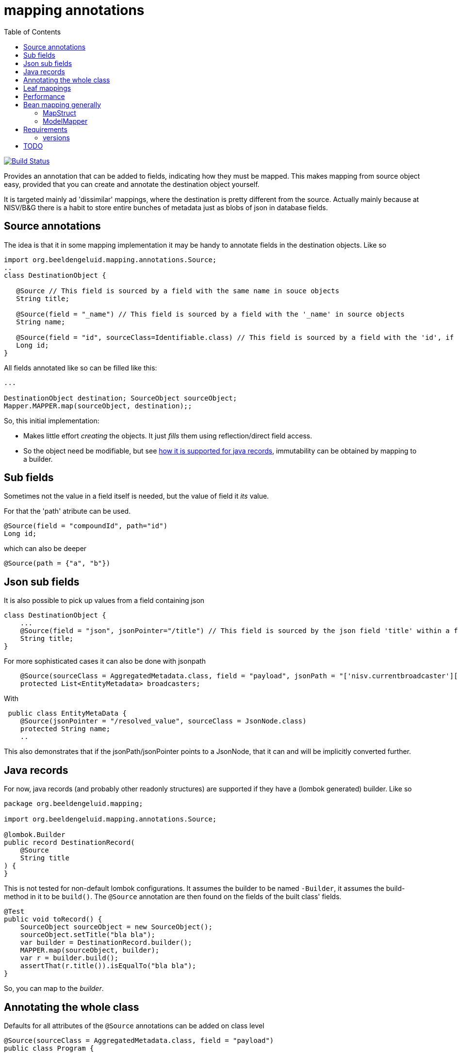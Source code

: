 = mapping annotations
:toc:

image:https://github.com/beeldengeluid/mapping-annotations/actions/workflows/maven.yml/badge.svg?[Build Status,link=https://github.com/beeldengeluid/mapping-annotations/actions/workflows/maven.yml]
//image:https://codecov.io/gh/mihxil/mapping-annotations/branch/main/graph/badge.svg[codecov,link=https://codecov.io/gh/mihxil/mapping-annotations]
//image:https://img.shields.io/nexus/s/https/oss.sonatype.org/org.beeldengeluid.mapping/mapping-annotations.svg[snapshots,link=https://oss.sonatype.org/content/repositories/snapshots/org/beeldengeluid/mapping/]
//image:https://www.javadoc.io/badge/org.beeldengeluid.mapping/mapping-annotations.svg?color=blue[javadoc,link=https://www.javadoc.io/doc/org.beeldengeluid.mapping/mapping-annotations]
//image:https://img.shields.io/maven-central/v/org.beeldengeluid.mapping/mapping-annotations.svg?label=Maven%20Central[Maven Central,link=https://central.sonatype.com/artifact/org.beeldengeluid.mapping/mapping-annotations/overview]


Provides an annotation that can be added to fields, indicating how they must be mapped. This makes mapping from source object
easy, provided that you can create and annotate the destination object yourself.

It is targeted mainly ad 'dissimilar' mappings, where the destination is pretty different from the source. Actually mainly because
at NISV/B&G there is a habit to store entire bunches of metadata just as blobs of json in database fields.

== Source annotations

The idea is that it in some mapping implementation it may be handy to annotate fields in the destination objects. Like so

[source, java]
----

import org.beeldengeluid.mapping.annotations.Source;
..
class DestinationObject {

   @Source // This field is sourced by a field with the same name in souce objects
   String title;

   @Source(field = "_name") // This field is sourced by a field with the '_name' in source objects
   String name;

   @Source(field = "id", sourceClass=Identifiable.class) // This field is sourced by a field with the 'id', if the source fields is a 'Identifiable.
   Long id;
}
----

All fields annotated like so can be filled like this:

[source,java]
----

...

DestinationObject destination; SourceObject sourceObject;
Mapper.MAPPER.map(sourceObject, destination);;

----

So, this initial implementation:

- Makes little effort _creating_ the objects. It just _fills_ them using reflection/direct field access.

- So the object need be modifiable, but see link:#java_records[how it is supported for java records], immutability can be obtained by mapping to a builder.


== Sub fields
Sometimes not the value in a field itself is needed, but the value of field it _its_ value.

For that the 'path' atribute can be used.

[source, java]
----
@Source(field = "compoundId", path="id")
Long id;
----
which can also be deeper
[source, java]
----
@Source(path = {"a", "b"})
----

== Json sub fields

It is also possible to pick up values from a field containing json

[source, java]
----
class DestinationObject {
    ...
    @Source(field = "json", jsonPointer="/title") // This field is sourced by the json field 'title' within a field 'json' in the source object
    String title;
}
----
For more sophisticated cases it can also be done with jsonpath

[source, java]
----

    @Source(sourceClass = AggregatedMetadata.class, field = "payload", jsonPath = "['nisv.currentbroadcaster'][*]['currentbroadcaster.broadcaster']")
    protected List<EntityMetadata> broadcasters;
----

With
[source, java]
----
 public class EntityMetaData {
    @Source(jsonPointer = "/resolved_value", sourceClass = JsonNode.class)
    protected String name;
    ..
----
This also demonstrates that if the jsonPath/jsonPointer points to a JsonNode, that it can and will be implicitly converted further.


== Java records[[java_records]]

For now, java records (and probably other readonly structures) are supported if they have a (lombok generated) builder. Like so

[source, java]
----
package org.beeldengeluid.mapping;

import org.beeldengeluid.mapping.annotations.Source;

@lombok.Builder
public record DestinationRecord(
    @Source
    String title
) {
}
----

This is not tested for non-default lombok configurations. It assumes the builder to be named `-Builder`, it assumes the build-method in it to be `build()`. The `@Source` annotation are then found on the fields of the built class' fields.


[source, java]
----
@Test
public void toRecord() {
    SourceObject sourceObject = new SourceObject();
    sourceObject.setTitle("bla bla");
    var builder = DestinationRecord.builder();
    MAPPER.map(sourceObject, builder);
    var r = builder.build();
    assertThat(r.title()).isEqualTo("bla bla");
}
----

So, you can map to the _builder_.

== Annotating the whole class

Defaults for all attributes of the `@Source` annotations can be added on class level
[source, java]
----
@Source(sourceClass = AggregatedMetadata.class, field = "payload")
public class Program {
----

For all fields in this class with `@Source` annotations the default value of the `sourceClass` and `field` attributes are not empty, but as specified on class level. In this way it is easy to map a bunch of field all from one source field (in this case `payload`), in this case for example by only specifing `@Source(jsonPointer='<something>')`


== Leaf mappings

Sometimes it's not feasible to map a subobject entirely by just adding annotations in the destination type.

E.g. a 'json' payload can be easily pointed to, but automatic unmapping of this is not feasible. Several approaches could be followed, but the final fall back can always be to just
program the last steps ('the leaf') by implementing the (functional) interface `nl.beeldengeluid.mapping.LeafMapper.

In other words, the end of the route to the value ('the leaf') may be a type that does not correspond yet to type of the field where it should be stored in.

The mapper can have custom 'leaf' mappings then:

[source, java]
----
Mapper mapper = MAPPER.withLeafMapper((mapper, field, value) -> {
  return <new object of type destination type mapped from incoming object>
}
----

For the common case of just specifying the mapper between 2 types there is a version which 3 arguments: the source and destination type and just a `Function`. This can be used
with a source type 'JsonNode.class', but also scalar types can be further specified, e.g.:
[source, java]
----
Mapper mapper = MAPPER.withLeafMapper(Double.class, Duration.class, (doub) -> Duration.ofNanos((long) (doub * 1_000_000_000L)))
}
----




== Performance

All reflection stuff that during profiling seemed to be expensive is implicitly cached. The result of json parsing is cached
only during one mapping call (thread locally actually), so that if many values are sourced from one json field (represented by a
`String` or `byte[]`), that field's value is parsed only once. That also significantly sped things up in some cases.


== Bean mapping generally

There are several bean mapping frameworks available, which may be used instead or in conjunction with this

=== MapStruct

https://github.com/mapstruct/mapstruct[Mapstruct] is used compile time, to generate straightforward mappings code. It is
driven by 'mapper' interfaces which can be configured with annotations.
I didn't quite get it working yet, but I think it is mostly targeted at straightforward mappings where source and destination are very similar.


=== ModelMapper

https://modelmapper.org/[ModelMapper] seems more customizable, but still is basically targeted at mapping between very similar types. E.g. if you need to ignore fields those have to be skipped explicitly.

https://github.com/mihxil/modelmapper-json-source-annotation[This was however my first approach]. It is indeed possible to plugin the code of this project into ModelMapper. I'm  not sure how useful it is but, hopefully you could at least still profit from mapping between scalar types.

- Everything not completely simple seemed to be cumbersome
- Error message left to wish for

== Requirements
- java 17
- jackson2 is used for json parsing, slf4j2 for logging

=== versions
|===
|version | date | remarks

| 0.7 | 2024-12 | refactoring a bit again. Introduced 'leaf mapping'

|0.3
| ?
|more caching (of json parsing), made Mapper methods non-static, so Mapper's can be configured. class-level defaults.

|0.2
|2024-12
|some refactoring, jsonPath support (using jway)


|0.1
|2024-12
|initial version

|===


== TODO

- Implicit scalar-mapping (may be we can profit from spring conversion? from model mapper?)
  *  can be done with leaf mapping now

- We may even specify defaults for fields with no `@Source` annotations at all, so that they too get implicitely mappable.

 * `@Source` annotations can also be added at class level
